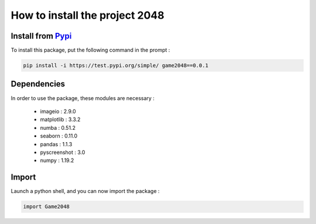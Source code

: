 How to install the project 2048
===============================

Install from `Pypi <https://test.pypi.org/project/game2048/0.0.1/#description>`_ 
~~~~~~~~~~~~~~~~~~~~~~~~~~~~~~~~~~~~~~~~~~~~~~~~~~~~~~~~~~~~~~~~~~~~~~~~~~~~~~~~

To install this package, put the following command in the prompt : 

.. code-block:: bash

    pip install -i https://test.pypi.org/simple/ game2048==0.0.1

Dependencies
~~~~~~~~~~~~

In order to use the package, these modules are necessary :

    - imageio : 2.9.0
    - matplotlib : 3.3.2
    - numba : 0.51.2
    - seaborn : 0.11.0
    - pandas : 1.1.3
    - pyscreenshot : 3.0
    - numpy : 1.19.2


Import 
~~~~~~

Launch a python shell, and you can now import the package : 

.. code-block:: python

    import Game2048